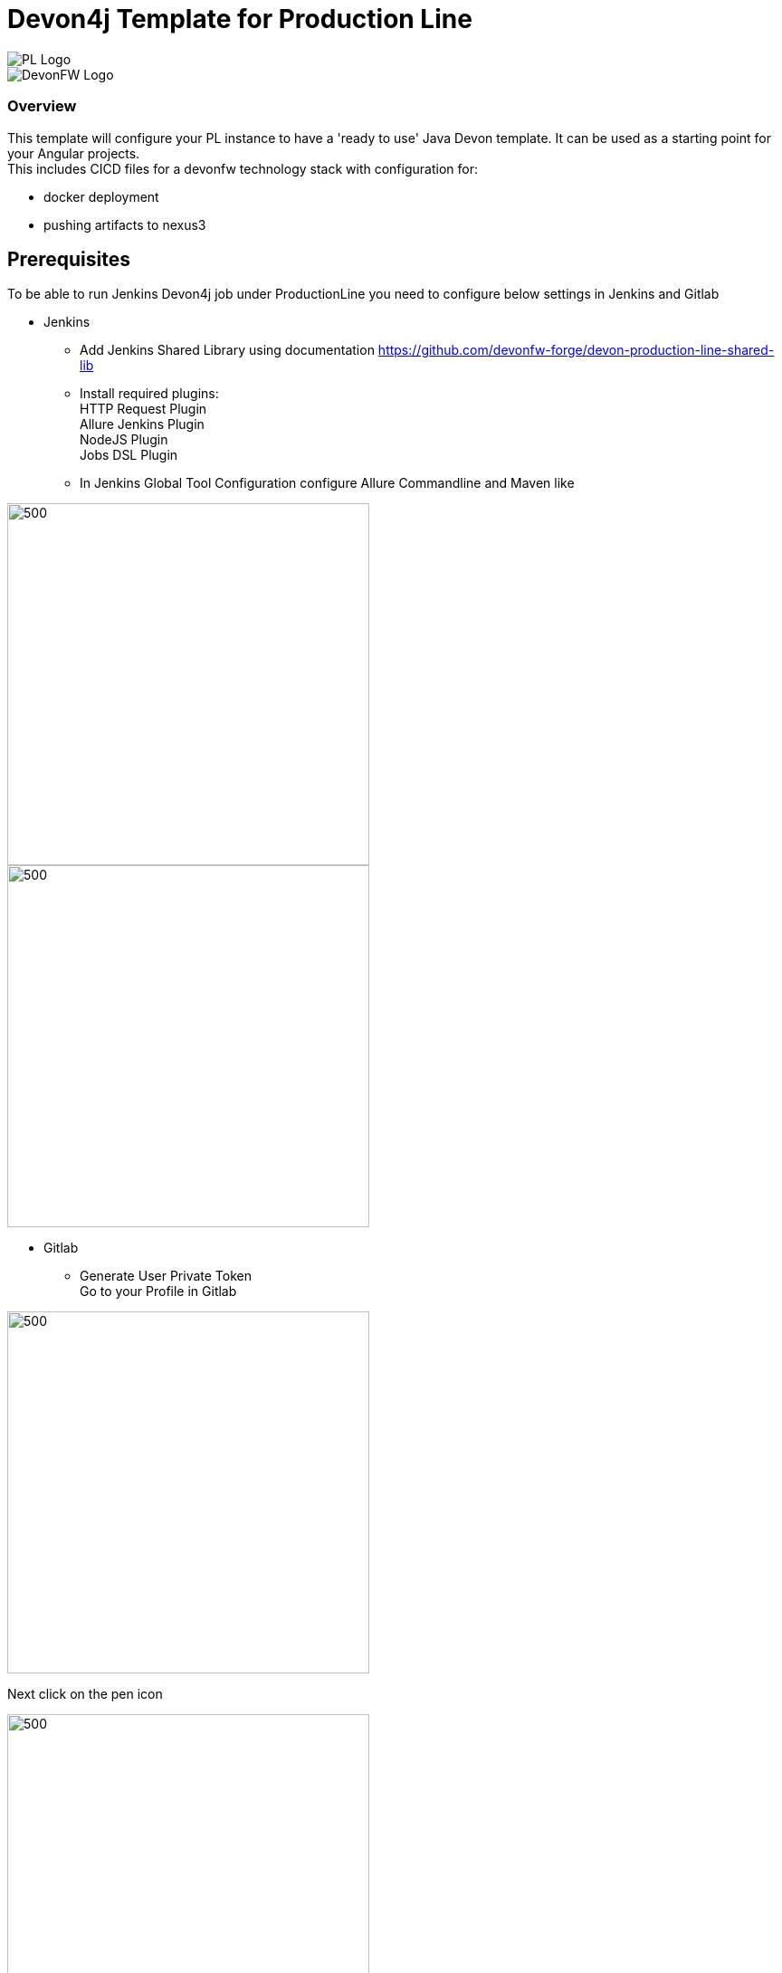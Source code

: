 = Devon4j Template for Production Line
:toc: macro

image::images/pl.png[PL Logo]
image::images/devonfw.png[DevonFW Logo]

=== Overview

This template will configure your PL instance to have a 'ready to use' Java Devon template. It can be used as a starting point for your Angular projects. +
This includes CICD files for a devonfw technology stack with configuration for:

** docker deployment
** pushing artifacts to nexus3




== Prerequisites
To be able to run Jenkins Devon4j job under ProductionLine you need to configure below settings in Jenkins and Gitlab

* Jenkins +
** Add Jenkins Shared Library using documentation https://github.com/devonfw-forge/devon-production-line-shared-lib
** Install required plugins: +
HTTP Request Plugin +
Allure Jenkins Plugin +
NodeJS Plugin +
Jobs DSL Plugin
** In Jenkins Global Tool Configuration configure Allure Commandline and Maven like +

image::./images/allure.JPG[500,400]
image::./images/maven.JPG[500,400]

* Gitlab +
** Generate User Private Token +
Go to your Profile in Gitlab +

image::./images/profile.png[500,400]

Next click on the pen icon +

image::./images/pen.png[500,400]

On the left menu choose Access Tokens and put token name and check fields like below +

image::./images/token.JPG[600,500]

Click "Create personal access token", you should receive notification about created token and token string. Copy the token string.

image::./images/created_token.JPG[600,500]

The GitLab API user needs to have API access and the rights to create a new group. To set this permission follow the next steps: +

* Enter the Admin control panel
* Select 'Users'
* Select the user(s) in question and click 'Edit'
* Scroll down to 'Access' and un-tick 'Can Create Group'

== How to insert the Template

* Create new Jenkins Pipeline Job
* In job configuration check "This project is parametrized", choose "String parameter and provide +
Name: GITLAB_USER_PRIVATE_TOKEN +
Default Value: <GITLAB_TOKEN_STRING_YOU_JUST_CREATED>

Name: USERNAME +
Default Value: <YOUR_LAM_CORP_ID>

* Add the template +
Scrool down to the Pipeline section, choose "Pipeline script from SCM, configure like below:

image::./images/devon4j.JPG[600,500]

* Save job configuration

== How to run the Template

* Build the job
* As output of the build new Jenkins Pipline job "Devon4ng_build_template" under Angular directory will be created and also new repository "devon/devon4ng" will be created in Gitlab.
* Run "Devon4ng_build_template" job
